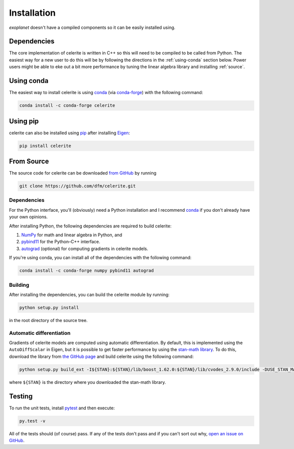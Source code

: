 .. _install:

Installation
============

*exoplanet* doesn't have a compiled components so it can be easily installed
using.

Dependencies
------------

The core implementation of celerite is written in C++ so this will need to be
compiled to be called from Python. The easiest way for a new user to do this
will be by following the directions in the :ref:`using-conda` section below.
Power users might be able to eke out a bit more performance by tuning the
linear algebra library and installing :ref:`source`.

.. _using-conda:

Using conda
-----------

The easiest way to install celerite is using `conda
<http://continuum.io/downloads>`_ (via `conda-forge
<https://conda-forge.github.io/>`_) with the following command:

.. code-block:: bash

    conda install -c conda-forge celerite


Using pip
---------

celerite can also be installed using `pip <https://pip.pypa.io>`_ after
installing `Eigen <http://eigen.tuxfamily.org/>`_:

.. code-block:: bash

    pip install celerite


.. _source:

From Source
-----------

The source code for celerite can be downloaded `from GitHub
<https://github.com/dfm/celerite>`_ by running

.. code-block:: bash

    git clone https://github.com/dfm/celerite.git


.. _python-deps:

Dependencies
++++++++++++

For the Python interface, you'll (obviously) need a Python installation and I
recommend `conda <http://continuum.io/downloads>`_ if you don't already have
your own opinions.

After installing Python, the following dependencies are required to build
celerite:

1. `NumPy <http://www.numpy.org/>`_ for math and linear algebra in Python, and
2. `pybind11 <https://pybind11.readthedocs.io>`_ for the Python–C++ interface.
3. `autograd <https://github.com/HIPS/autograd>`_ (optional) for computing
   gradients in celerite models.

If you're using conda, you can install all of the dependencies with the
following command:

.. code-block:: bash

    conda install -c conda-forge numpy pybind11 autograd

Building
++++++++

After installing the dependencies, you can build the celerite module by
running:

.. code-block:: bash

    python setup.py install

in the root directory of the source tree.

Automatic differentiation
+++++++++++++++++++++++++

Gradients of celerite models are computed using automatic differentiation. By
default, this is implemented using the ``AutoDiffScalar`` in Eigen, but it is
possible to get faster performance by using the `stan-math library
<https://github.com/stan-dev/math>`_. To do this, download the library from
`the GitHub page <https://github.com/stan-dev/math>`_ and build celerite using
the following command:

.. code-block:: bash

    python setup.py build_ext -I${STAN}:${STAN}/lib/boost_1.62.0:${STAN}/lib/cvodes_2.9.0/include -DUSE_STAN_MATH install

where ``${STAN}`` is the directory where you downloaded the stan-math library.


Testing
-------

To run the unit tests, install `pytest <http://doc.pytest.org/>`_ and then
execute:

.. code-block:: bash

    py.test -v

All of the tests should (of course) pass.
If any of the tests don't pass and if you can't sort out why, `open an issue
on GitHub <https://github.com/dfm/celerite/issues>`_.
